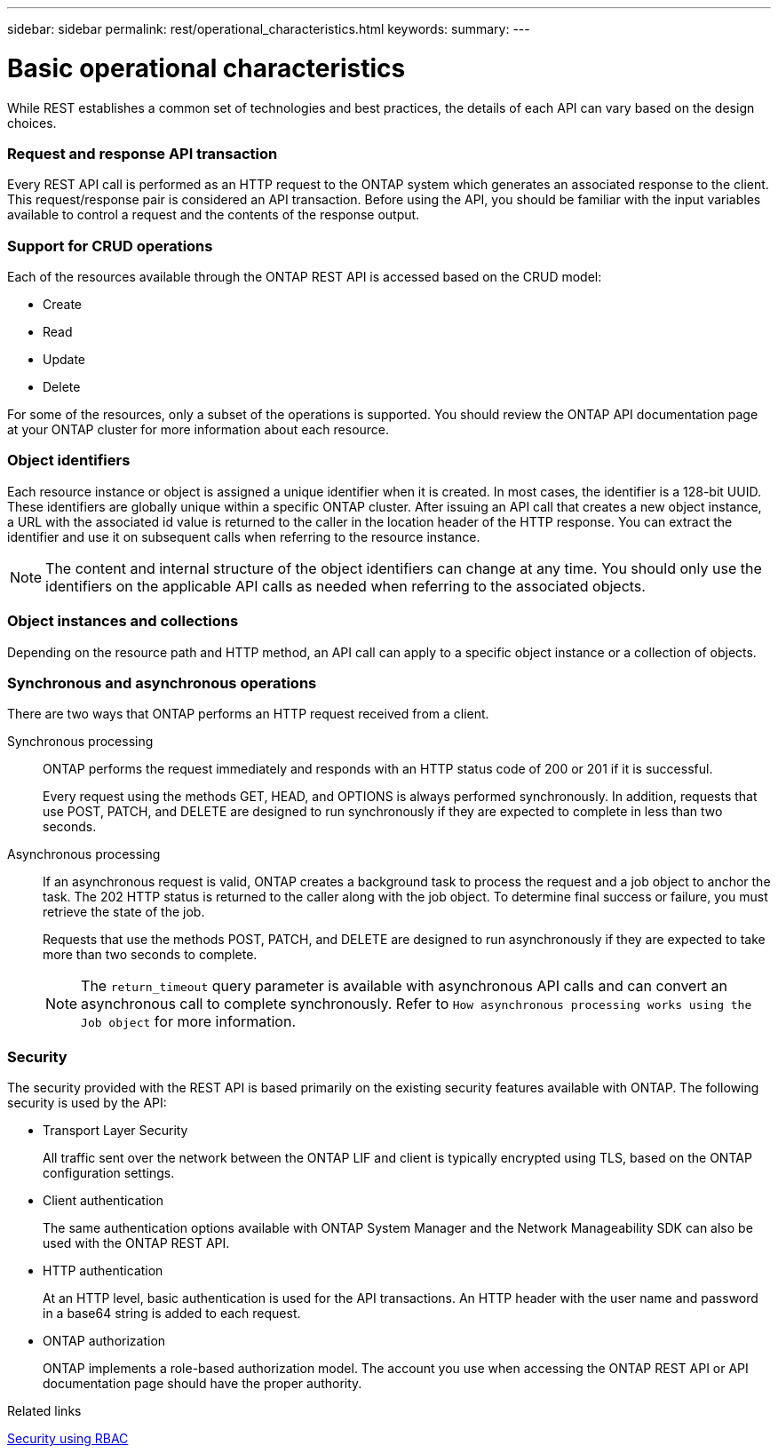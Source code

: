 ---
sidebar: sidebar
permalink: rest/operational_characteristics.html
keywords:
summary:
---

= Basic operational characteristics
:hardbreaks:
:nofooter:
:icons: font
:linkattrs:
:imagesdir: ../media/

[.lead]
While REST establishes a common set of technologies and best practices, the details of each API can vary based on the design choices.

=== Request and response API transaction

Every REST API call is performed as an HTTP request to the ONTAP system which generates an associated response to the client. This request/response pair is considered an API transaction. Before using the API, you should be familiar with the input variables available to control a request and the contents of the response output.

=== Support for CRUD operations

Each of the resources available through the ONTAP REST API is accessed based on the CRUD model:

* Create
* Read
* Update
* Delete

For some of the resources, only a subset of the operations is supported. You should review the ONTAP API documentation page at your ONTAP cluster for more information about each resource.

=== Object identifiers

Each resource instance or object is assigned a unique identifier when it is created. In most cases, the identifier is a 128-bit UUID. These identifiers are globally unique within a specific ONTAP cluster.  After issuing an API call that creates a new object instance, a URL with the associated id value is returned to the caller in the location header of the HTTP response. You can extract the identifier and use it on subsequent calls when referring to the resource instance.

[NOTE]
The content and internal structure of the object identifiers can change at any time. You should only use the identifiers on the applicable API calls as needed when referring to the associated objects.

=== Object instances and collections

Depending on the resource path and HTTP method, an API call can apply to a specific object instance or a collection of objects.

=== Synchronous and asynchronous operations

There are two ways that ONTAP performs an HTTP request received from a client.

Synchronous processing::
ONTAP performs the request immediately and responds with an HTTP status code of 200 or 201 if it is successful.
+
Every request using the methods GET, HEAD, and OPTIONS is always performed synchronously. In addition, requests that use POST, PATCH, and DELETE are designed to run synchronously if they are expected to complete in less than two seconds.

Asynchronous processing::
If an asynchronous request is valid, ONTAP creates a background task to process the request and a job object to anchor the task. The 202 HTTP status is returned to the caller along with the job object. To determine final success or failure, you must retrieve the state of the job.
+
Requests that use the methods POST, PATCH, and DELETE are designed to run asynchronously if they are expected to take more than two seconds to complete.
+
[NOTE]
The `return_timeout` query parameter is available with asynchronous API calls and can convert an asynchronous call to complete synchronously. Refer to `How asynchronous processing works using the Job object` for more information.

=== Security

The security provided with the REST API is based primarily on the existing security features available with ONTAP. The following security is used by the API:

* Transport Layer Security
+
All traffic sent over the network between the ONTAP LIF and client is typically encrypted using TLS, based on the ONTAP configuration settings.

* Client authentication
+
The same authentication options available with ONTAP System Manager and the Network Manageability SDK can also be used with the ONTAP REST API.

* HTTP authentication
+
At an HTTP level, basic authentication is used for the API transactions. An HTTP header with the user name and password in a base64 string is added to each request.

* ONTAP authorization
+
ONTAP implements a role-based authorization model. The account you use when accessing the ONTAP REST API or API documentation page should have the proper authority.

.Related links

link:security_using_rbac.html[Security using RBAC]
